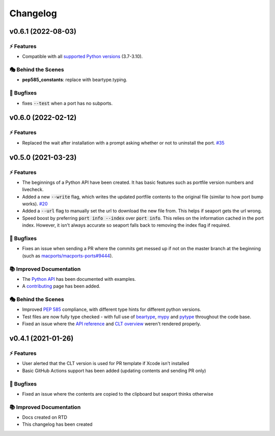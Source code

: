 Changelog
**********

v0.6.1 (2022-08-03)
===========================

⚡️ Features
------------

- Compatible with all `supported Python versions <https://endoflife.date/python>`_ (3.7-3.10).

🎭 Behind the Scenes
---------------------

- **pep585_constants**: replace with beartype.typing.

🐛 Bugfixes
------------

- fixes :code:`--test` when a port has no subports.

v0.6.0 (2022-02-12)
===========================

⚡️ Features
------------

- Replaced the wait after installation with a prompt asking whether or not to uninstall the port. `#35 <https://github.com/harens/seaport/issues/35>`_

v0.5.0 (2021-03-23)
===========================

⚡️ Features
------------

- The beginnings of a Python API have been created. It has basic features such as portfile version numbers and livecheck.
- Added a new :code:`--write` flag, which writes the updated portfile contents to the original file (similar to how port bump works). `#20 <https://github.com/harens/seaport/issues/20>`_
- Added a :code:`--url` flag to manually set the url to download the new file from. This helps if seaport gets the url wrong.
- Speed boost by preferring :code:`port info --index` over :code:`port info`. This relies on the information cached in the port index. However, it isn't always accurate so seaport falls back to removing the index flag if required.

🐛 Bugfixes
------------

- Fixes an issue when sending a PR where the commits get messed up if not on the master branch at the beginning (such as `macports/macports-ports#9444 <https://github.com/macports/macports-ports/pull/9944>`_).

📚 Improved Documentation
---------------------------

- The `Python API <https://seaport.readthedocs.io/en/latest/reference.html>`_ has been documented with examples.
- A `contributing <https://seaport.readthedocs.io/en/latest/contributing.html>`_ page has been added.

🎭 Behind the Scenes
---------------------

- Improved `PEP 585 <https://www.python.org/dev/peps/pep-0585/>`_ compliance, with different type hints for different python versions.
- Test files are now fully type checked - with full use of `beartype <https://github.com/beartype/beartype>`_, `mypy <http://www.mypy-lang.org/>`_ and `pytype <https://google.github.io/pytype>`_ throughout the code base.
- Fixed an issue where the `API reference <https://seaport.readthedocs.io/en/latest/reference.html#>`_ and `CLT overview <https://seaport.readthedocs.io/en/latest/overview.html>`_ weren't rendered properly.

v0.4.1 (2021-01-26)
==========================

⚡️ Features
------------

- User alerted that the CLT version is used for PR template if Xcode isn't installed
- Basic GitHub Actions support has been added (updating contents and sending PR only)


🐛 Bugfixes
------------

- Fixed an issue where the contents are copied to the clipboard but seaport thinks otherwise


📚 Improved Documentation
---------------------------

- Docs created on RTD
- This changelog has been created
